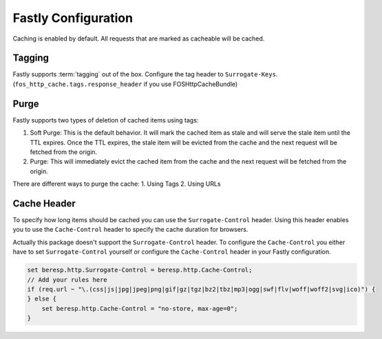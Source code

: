 .. _fastly configuration:

Fastly Configuration
-------------------

Caching is enabled by default. All requests that are marked as cacheable will be cached.

Tagging
~~~~~~~

Fastly supports :term:`tagging` out of the box.
Configure the tag header to ``Surrogate-Keys``. (``fos_http_cache.tags.response_header`` if you use FOSHttpCacheBundle)

Purge
~~~~~

Fastly supports two types of deletion of cached items using tags:

1. Soft Purge: This is the default behavior. It will mark the cached item as stale and will serve the stale item until the TTL expires. Once the TTL expires, the stale item will be evicted from the cache and the next request will be fetched from the origin.
2. Purge: This will immediately evict the cached item from the cache and the next request will be fetched from the origin.

There are different ways to purge the cache:
1. Using Tags
2. Using URLs

Cache Header
~~~~~~~~~~~~

To specify how long items should be cached you can use the ``Surrogate-Control`` header.
Using this header enables you to use the ``Cache-Control`` header to specify the cache duration for browsers.

Actually this package doesn't support the ``Surrogate-Control`` header.
To configure the ``Cache-Control`` you either have to set ``Surrogate-Control`` yourself or
configure the ``Cache-Control`` header in your Fastly configuration.

.. code-block:: none

    set beresp.http.Surrogate-Control = beresp.http.Cache-Control;
    // Add your rules here
    if (req.url ~ "\.(css|js|jpg|jpeg|png|gif|gz|tgz|bz2|tbz|mp3|ogg|swf|flv|woff|woff2|svg|ico)") {
    } else {
        set beresp.http.Cache-Control = "no-store, max-age=0";
    }

